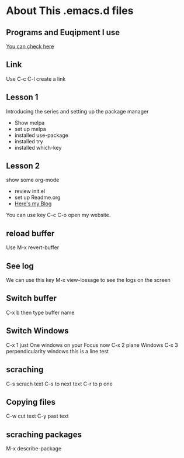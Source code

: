 #+STARTUP: showall hidestars
* About This .emacs.d files
** Programs and Euqipment I use
[[https://www.slmoby.top/context/programs.html][You can check here]]
** Link
Use C-c C-l create a link
** Lesson 1
Introducing the series and setting up the package manager
- Show melpa
- set up melpa
- installed use-package
- installed try
- installed  which-key
** Lesson 2
show some org-mode
- review init.el
- set up Readme.org
- [[https://www.slmoby.top][Here's my Blog]]
You can use key C-c C-o open my website.
** reload buffer
Use M-x revert-buffer

** See log

We can use this key 
M-x view-lossage
to see the logs on the screen


** Switch buffer

C-x b then type buffer name 
** Switch Windows

C-x 1 just One windows on your Focus now
C-x 2 plane Windows 
C-x 3 perpendicularity windows
this is a line test 
** scraching
C-s scrach text
C-s to next text
C-r to p one
** Copying files

C-w cut text
C-y past text


** scraching packages

M-x describe-package



